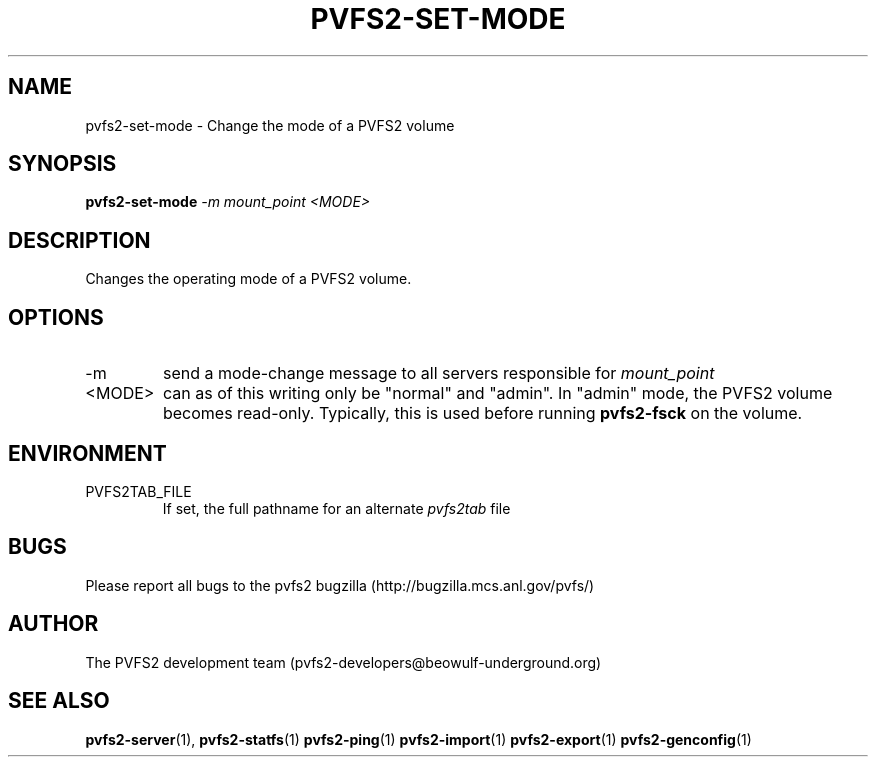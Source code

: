 .\" Process this file with
.\" groff -man -Tascii foo.1
.\"
.TH PVFS2-SET-MODE 1 "SEPTEMBER 2003"  PVFS2 "PVFS2 Manuals"
.SH NAME
pvfs2-set-mode \- Change the mode of a PVFS2 volume
.SH SYNOPSIS
.B pvfs2-set-mode
.I -m mount_point <MODE>

.SH DESCRIPTION
Changes the operating mode of a PVFS2 volume. 

.SH OPTIONS
.IP -m
send a mode-change message to all servers responsible for 
.I mount_point
.IP <MODE>
can as of this writing only be "normal" and "admin".  In "admin" mode, the
PVFS2 volume becomes read-only.  Typically, this is used before running
.B pvfs2-fsck
on the volume.

.SH ENVIRONMENT
.IP PVFS2TAB_FILE
If set, the full pathname for an alternate 
.IR pvfs2tab
file

.SH BUGS
Please report all bugs to the pvfs2 bugzilla (http://bugzilla.mcs.anl.gov/pvfs/)
.SH AUTHOR
The PVFS2 development team (pvfs2-developers@beowulf-underground.org)
.SH "SEE ALSO"
.BR pvfs2-server (1),
.BR pvfs2-statfs (1)
.BR pvfs2-ping (1)
.BR pvfs2-import (1)
.BR pvfs2-export (1)
.BR pvfs2-genconfig (1)
